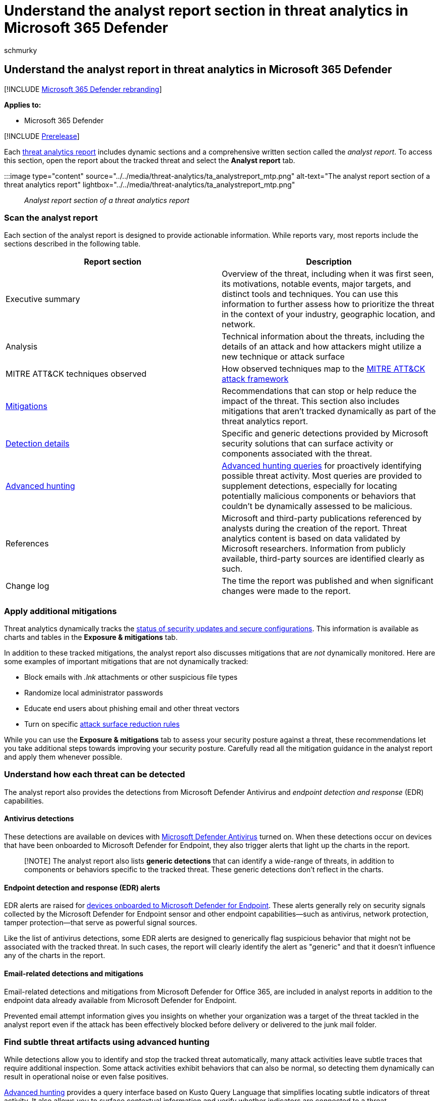 = Understand the analyst report section in threat analytics in Microsoft 365 Defender
:audience: ITPro
:author: schmurky
:description: Learn about the analyst report section of each threat analytics report. Understand how it provides information about threats, mitigations, detections, advanced hunting queries, and more.
:f1.keywords: ["NOCSH"]
:keywords: analyst report, threat analytics, detections, advanced hunting queries, mitigations,
:manager: dansimp
:ms.author: maccruz
:ms.collection: ["M365-security-compliance"]
:ms.custom: seo-marvel-apr2020
:ms.localizationpriority: medium
:ms.mktglfcycl: deploy
:ms.pagetype: security
:ms.reviewer:
:ms.service: microsoft-365-security
:ms.sitesec: library
:ms.subservice: m365d
:ms.topic: article
:search.appverid: met150
:search.product: eADQiWindows 10XVcnh

== Understand the analyst report in threat analytics in Microsoft 365 Defender

[!INCLUDE xref:../includes/microsoft-defender.adoc[Microsoft 365 Defender rebranding]]

*Applies to:*

* Microsoft 365 Defender

[!INCLUDE xref:../includes/prerelease.adoc[Prerelease]]

Each xref:threat-analytics.adoc[threat analytics report] includes dynamic sections and a comprehensive written section called the _analyst report_.
To access this section, open the report about the tracked threat and select the *Analyst report* tab.

:::image type="content" source="../../media/threat-analytics/ta_analystreport_mtp.png" alt-text="The analyst report section of a threat analytics report" lightbox="../../media/threat-analytics/ta_analystreport_mtp.png":::

_Analyst report section of a threat analytics report_

=== Scan the analyst report

Each section of the analyst report is designed to provide actionable information.
While reports vary, most reports include the sections described in the following table.

|===
| Report section | Description

| Executive summary
| Overview of the threat, including when it was first seen, its motivations, notable events, major targets, and distinct tools and techniques.
You can use this information to further assess how to prioritize the threat in the context of your industry, geographic location, and network.

| Analysis
| Technical information about the threats, including the details of an attack and how attackers might utilize a new technique or attack surface

| MITRE ATT&CK techniques observed
| How observed techniques map to the https://attack.mitre.org/[MITRE ATT&CK attack framework]

| <<apply-additional-mitigations,Mitigations>>
| Recommendations that can stop or help reduce the impact of the threat.
This section also includes mitigations that aren't tracked dynamically as part of the threat analytics report.

| <<understand-how-each-threat-can-be-detected,Detection details>>
| Specific and generic detections provided by Microsoft security solutions that can surface activity or components associated with the threat.

| <<find-subtle-threat-artifacts-using-advanced-hunting,Advanced hunting>>
| xref:advanced-hunting-overview.adoc[Advanced hunting queries] for proactively identifying possible threat activity.
Most queries are provided to supplement detections, especially for locating potentially malicious components or behaviors that couldn't be dynamically assessed to be malicious.

| References
| Microsoft and third-party publications referenced by analysts during the creation of the report.
Threat analytics content is based on data validated by Microsoft researchers.
Information from publicly available, third-party sources are identified clearly as such.

| Change log
| The time the report was published and when significant changes were made to the report.
|===

=== Apply additional mitigations

Threat analytics dynamically tracks the link:threat-analytics.md#exposure-and-mitigations-review-list-of-mitigations-and-the-status-of-your-devices[status of security updates and secure configurations].
This information is available as charts and tables in the *Exposure & mitigations* tab.

In addition to these tracked mitigations, the analyst report also discusses mitigations that are _not_ dynamically monitored.
Here are some examples of important mitigations that are not dynamically tracked:

* Block emails with _.lnk_ attachments or other suspicious file types
* Randomize local administrator passwords
* Educate end users about phishing email and other threat vectors
* Turn on specific link:/windows/security/threat-protection/microsoft-defender-atp/attack-surface-reduction[attack surface reduction rules]

While you can use the *Exposure & mitigations* tab to assess your security posture against a threat, these recommendations let you take additional steps towards improving your security posture.
Carefully read all the mitigation guidance in the analyst report and apply them whenever possible.

=== Understand how each threat can be detected

The analyst report also provides the detections from Microsoft Defender Antivirus and _endpoint detection and response_ (EDR) capabilities.

==== Antivirus detections

These detections are available on devices with link:/windows/security/threat-protection/microsoft-defender-antivirus/microsoft-defender-antivirus-in-windows-10[Microsoft Defender Antivirus] turned on.
When these detections occur on devices that have been onboarded to Microsoft Defender for Endpoint, they also trigger alerts that light up the charts in the report.

____
[!NOTE] The analyst report also lists *generic detections* that can identify a wide-range of threats, in addition to components or behaviors specific to the tracked threat.
These generic detections don't reflect in the charts.
____

==== Endpoint detection and response (EDR) alerts

EDR alerts are raised for link:/windows/security/threat-protection/microsoft-defender-atp/onboard-configure[devices onboarded to Microsoft Defender for Endpoint].
These alerts generally rely on security signals collected by the Microsoft Defender for Endpoint sensor and other endpoint capabilities--such as antivirus, network protection, tamper protection--that serve as powerful signal sources.

Like the list of antivirus detections, some EDR alerts are designed to generically flag suspicious behavior that might not be associated with the tracked threat.
In such cases, the report will clearly identify the alert as "generic" and that it doesn't influence any of the charts in the report.

==== Email-related detections and mitigations

Email-related detections and mitigations from Microsoft Defender for Office 365, are included in analyst reports in addition to the endpoint data already available from Microsoft Defender for Endpoint.

Prevented email attempt information gives you insights on whether your organization was a target of the threat tackled in the analyst report even if the attack has been effectively blocked before delivery or delivered to the junk mail folder.

=== Find subtle threat artifacts using advanced hunting

While detections allow you to identify and stop the tracked threat automatically, many attack activities leave subtle traces that require additional inspection.
Some attack activities exhibit behaviors that can also be normal, so detecting them dynamically can result in operational noise or even false positives.

xref:advanced-hunting-overview.adoc[Advanced hunting] provides a query interface based on Kusto Query Language that simplifies locating subtle indicators of threat activity.
It also allows you to surface contextual information and verify whether indicators are connected to a threat.

Advanced hunting queries in the analyst reports have been vetted by Microsoft analysts and are ready for you to run in the https://security.microsoft.com/advanced-hunting[advanced hunting query editor].
You can also use the queries to create xref:custom-detection-rules.adoc[custom detection rules] that trigger alerts for future matches.

____
[!NOTE] Threat analytics is also available in link:/windows/security/threat-protection/microsoft-defender-atp/threat-analytics[Microsoft Defender for Endpoint].
However, it does not have the data integration between Microsoft Defender for Office and Microsoft Defender for Endpoint.
____

=== Related topics

* xref:threat-analytics.adoc[Threat analytics overview]
* xref:advanced-hunting-overview.adoc[Proactively find threats with advanced hunting]
* xref:custom-detection-rules.adoc[Custom detection rules]

